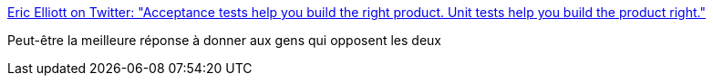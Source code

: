 :jbake-type: post
:jbake-status: published
:jbake-title: Eric Elliott on Twitter: "Acceptance tests help you build the right product. Unit tests help you build the product right."
:jbake-tags: citation,programming,test,_mois_avr.,_année_2017
:jbake-date: 2017-04-22
:jbake-depth: ../
:jbake-uri: shaarli/1492864158000.adoc
:jbake-source: https://nicolas-delsaux.hd.free.fr/Shaarli?searchterm=https%3A%2F%2Ftwitter.com%2F_ericelliott%2Fstatus%2F843133678670790657&searchtags=citation+programming+test+_mois_avr.+_ann%C3%A9e_2017
:jbake-style: shaarli

https://twitter.com/_ericelliott/status/843133678670790657[Eric Elliott on Twitter: "Acceptance tests help you build the right product. Unit tests help you build the product right."]

Peut-être la meilleure réponse à donner aux gens qui opposent les deux
